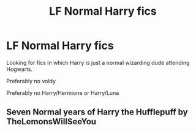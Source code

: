#+TITLE: LF Normal Harry fics

* LF Normal Harry fics
:PROPERTIES:
:Author: belieber15
:Score: 1
:DateUnix: 1595326920.0
:DateShort: 2020-Jul-21
:FlairText: Request
:END:
Looking for fics in which Harry is just a normal wizarding dude attending Hogwarts.

Preferably no voldy

Preferably no Harry/Hermione or Harry/Luna


** Seven Normal years of Harry the Hufflepuff by TheLemonsWillSeeYou
:PROPERTIES:
:Author: Lord_Peverell
:Score: 2
:DateUnix: 1595332867.0
:DateShort: 2020-Jul-21
:END:
